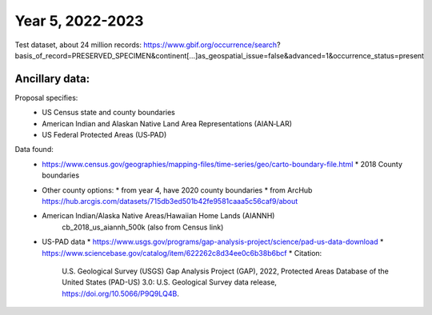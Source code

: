 ==================
Year 5, 2022-2023
==================

Test dataset, about  24 million records:
https://www.gbif.org/occurrence/search?basis_of_record=PRESERVED_SPECIMEN&continent[…]as_geospatial_issue=false&advanced=1&occurrence_status=present

Ancillary data:
-------------------

Proposal specifies:
  * US Census state and county boundaries
  * American Indian and Alaskan Native Land Area Representations (AIAN‐LAR)
  * US Federal Protected Areas (US‐PAD)

Data found:
  * https://www.census.gov/geographies/mapping-files/time-series/geo/carto-boundary-file.html
    * 2018 County boundaries
  * Other  county options:
    * from year 4, have 2020 county boundaries
    * from ArcHub https://hub.arcgis.com/datasets/715db3ed501b42fe9581caaa5c56caf9/about
  * American Indian/Alaska Native Areas/Hawaiian Home Lands (AIANNH)
      cb_2018_us_aiannh_500k (also from Census link)
  * US-PAD data
    * https://www.usgs.gov/programs/gap-analysis-project/science/pad-us-data-download
    * https://www.sciencebase.gov/catalog/item/622262c8d34ee0c6b38b6bcf
    * Citation:
        U.S. Geological Survey (USGS) Gap Analysis Project (GAP), 2022,
        Protected Areas Database of the United States (PAD-US) 3.0:
        U.S. Geological Survey data release, https://doi.org/10.5066/P9Q9LQ4B.